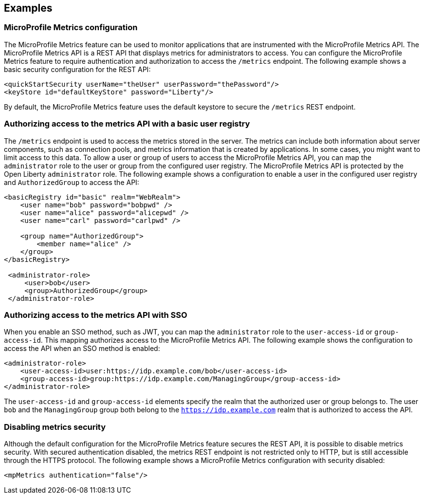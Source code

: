 
== Examples

=== MicroProfile Metrics configuration
The MicroProfile Metrics feature can be used to monitor applications that are instrumented with the MicroProfile Metrics API. The MicroProfile Metrics API is a REST API that displays metrics for administrators to access. You can configure the MicroProfile Metrics feature to require authentication and authorization to access the `/metrics` endpoint. The following example shows a basic security configuration for the REST API:
[source,xml]
----
<quickStartSecurity userName="theUser" userPassword="thePassword"/>
<keyStore id="defaultKeyStore" password="Liberty"/>
----

By default, the MicroProfile Metrics feature uses the default keystore to secure the `/metrics` REST endpoint.

=== Authorizing access to the metrics API with a basic user registry
The `/metrics` endpoint is used to access the metrics stored in the server. The metrics can include both information about server components, such as connection pools, and metrics information that is created by applications. In some cases, you might want to limit access to this data. To allow a user or group of users to access the MicroProfile Metrics API, you can map the `administrator` role to the user or group from the configured user registry. The MicroProfile Metrics API is protected by the Open Liberty `administrator` role. The following example shows a configuration to enable a user in the configured user registry and `AuthorizedGroup` to access the API:
[source,xml]
----
<basicRegistry id="basic" realm="WebRealm">
    <user name="bob" password="bobpwd" />
    <user name="alice" password="alicepwd" />
    <user name="carl" password="carlpwd" />

    <group name="AuthorizedGroup">
        <member name="alice" />
    </group>
</basicRegistry>

 <administrator-role>
     <user>bob</user>
     <group>AuthorizedGroup</group>
 </administrator-role>
----

=== Authorizing access to the metrics API with SSO
When you enable an SSO method, such as JWT, you can map the `administrator` role to the `user-access-id` or `group-access-id`. This mapping authorizes access to the MicroProfile Metrics API. The following example shows the configuration to access the API when an SSO method is enabled:
[source,xml]
----
<administrator-role>
    <user-access-id>user:https://idp.example.com/bob</user-access-id>
    <group-access-id>group:https://idp.example.com/ManagingGroup</group-access-id>
</administrator-role>
----

The `user-access-id` and `group-access-id` elements specify the realm that the authorized user or group belongs to. The user `bob` and the `ManagingGroup` group both belong to the `https://idp.example.com` realm that is authorized to access the API.

=== Disabling metrics security
Although the default configuration for the MicroProfile Metrics feature secures the REST API, it is possible to disable metrics security. With secured authentication disabled, the metrics REST endpoint is not restricted only to HTTP, but is still accessible through the HTTPS protocol. The following example shows a MicroProfile Metrics configuration with security disabled:
[source,xml]
----
<mpMetrics authentication="false"/>
----

